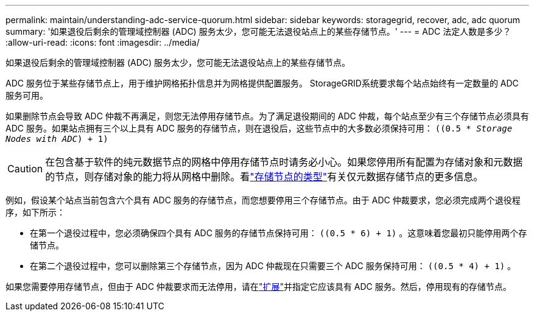 ---
permalink: maintain/understanding-adc-service-quorum.html 
sidebar: sidebar 
keywords: storagegrid, recover, adc, adc quorum 
summary: '如果退役后剩余的管理域控制器 (ADC) 服务太少，您可能无法退役站点上的某些存储节点。' 
---
= ADC 法定人数是多少？
:allow-uri-read: 
:icons: font
:imagesdir: ../media/


[role="lead"]
如果退役后剩余的管理域控制器 (ADC) 服务太少，您可能无法退役站点上的某些存储节点。

ADC 服务位于某些存储节点上，用于维护网格拓扑信息并为网格提供配置服务。  StorageGRID系统要求每个站点始终有一定数量的 ADC 服务可用。

如果删除节点会导致 ADC 仲裁不再满足，则您无法停用存储节点。为了满足退役期间的 ADC 仲裁，每个站点至少有三个存储节点必须具有 ADC 服务。如果站点拥有三个以上具有 ADC 服务的存储节点，则在退役后，这些节点中的大多数必须保持可用： `((0.5 * _Storage Nodes with ADC_) + 1)`


CAUTION: 在包含基于软件的纯元数据节点的网格中停用存储节点时请务必小心。如果您停用所有配置为存储对象和元数据的节点，则存储对象的能力将从网格中删除。看link:../primer/what-storage-node-is.html#types-of-storage-nodes["存储节点的类型"]有关仅元数据存储节点的更多信息。

例如，假设某个站点当前包含六个具有 ADC 服务的存储节点，而您想要停用三个存储节点。由于 ADC 仲裁要求，您必须完成两个退役程序，如下所示：

* 在第一个退役过程中，您必须确保四个具有 ADC 服务的存储节点保持可用： `((0.5 * 6) + 1)` 。这意味着您最初只能停用两个存储节点。
* 在第二个退役过程中，您可以删除第三个存储节点，因为 ADC 仲裁现在只需要三个 ADC 服务保持可用： `((0.5 * 4) + 1)` 。


如果您需要停用存储节点，但由于 ADC 仲裁要求而无法停用，请在link:../expand/index.html["扩展"]并指定它应该具有 ADC 服务。然后，停用现有的存储节点。
